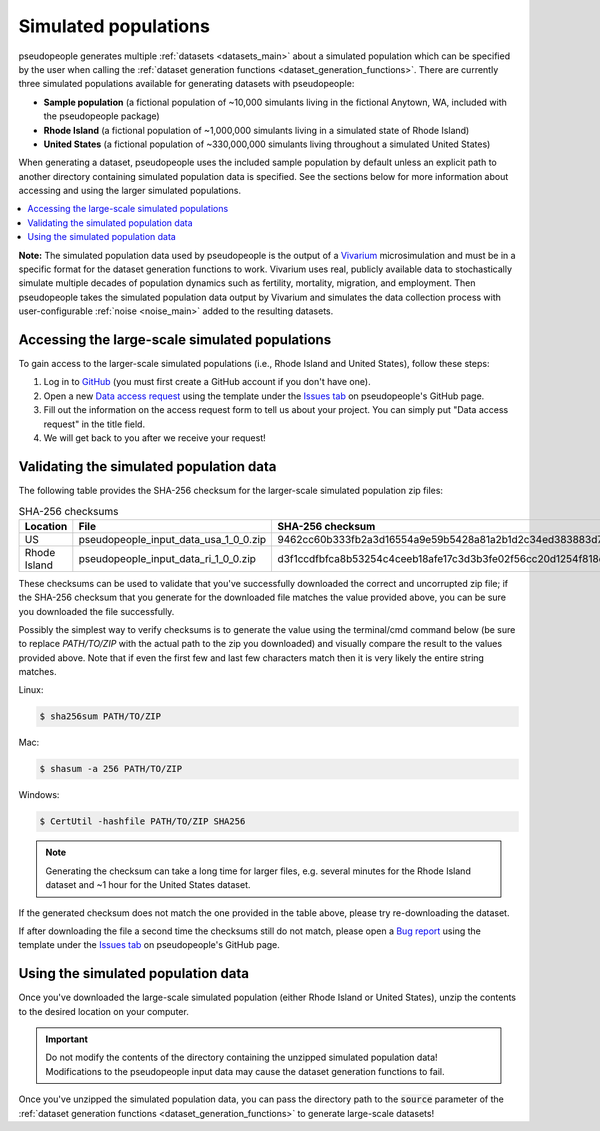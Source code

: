 .. _simulated_populations_main:

=====================
Simulated populations
=====================

.. _Vivarium: https://vivarium.readthedocs.io/en/latest/

pseudopeople generates multiple :ref:`datasets <datasets_main>` about a
simulated population which can be specified by the user when calling the
:ref:`dataset generation functions <dataset_generation_functions>`. There are
currently three simulated populations available for generating datasets with
pseudopeople:

- **Sample population** (a fictional population of ~10,000 simulants living in the fictional Anytown, WA, included with the pseudopeople package)
- **Rhode Island** (a fictional population of ~1,000,000 simulants living in a simulated state of Rhode Island)
- **United States** (a fictional population of ~330,000,000 simulants living throughout a simulated United States)

When generating a dataset, pseudopeople uses the included sample population by
default unless an explicit path to another directory containing simulated
population data is specified. See the sections below for more information about
accessing and using the larger simulated populations.

.. contents::
  :local:


**Note:** The simulated population data used by pseudopeople is the output of a
Vivarium_ microsimulation and must be in a specific format for the dataset
generation functions to work. Vivarium uses real, publicly available data to
stochastically simulate multiple decades of population dynamics such as
fertility, mortality, migration, and employment. Then pseudopeople takes the
simulated population data output by Vivarium and simulates the data collection
process with user-configurable :ref:`noise <noise_main>` added to the resulting
datasets.

..
  The entire simulation process can be visualized as follows.

  [[Insert image here]]

Accessing the large-scale simulated populations
-----------------------------------------------

To gain access to the larger-scale simulated populations (i.e., Rhode Island and
United States), follow these steps:

#. Log in to `GitHub <https://github.com/>`_ (you must first create a GitHub account if you don't have one).
#. Open a new `Data access request <https://github.com/ihmeuw/pseudopeople/issues/new?assignees=&labels=&template=data_access_request.yml>`_ using the template under the `Issues tab <https://github.com/ihmeuw/pseudopeople/issues>`_ on pseudopeople's GitHub page.
#. Fill out the information on the access request form to tell us about your project. You can simply put "Data access request" in the title field.
#. We will get back to you after we receive your request!

Validating the simulated population data
----------------------------------------

The following table provides the SHA-256 checksum for the larger-scale simulated population zip files:

.. list-table:: SHA-256 checksums
  :header-rows: 1

  * - Location
    - File
    - SHA-256 checksum
  * - US
    - pseudopeople_input_data_usa_1_0_0.zip
    - 9462cc60b333fb2a3d16554a9e59b5428a81a2b1d2c34ed383883d7b68d2f89f
  * - Rhode Island
    - pseudopeople_input_data_ri_1_0_0.zip
    - d3f1ccdfbfca8b53254c4ceeb18afe17c3d3b3fe02f56cc20d1254f818c39435

These checksums can be used to validate that you've successfully
downloaded the correct and uncorrupted zip file; if the SHA-256 checksum that
you generate for the downloaded file matches the value provided above, you can
be sure you downloaded the file successfully.

Possibly the simplest way to verify checksums is to generate the value using the
terminal/cmd command below (be sure to replace `PATH/TO/ZIP`  with the actual path
to the zip you downloaded) and visually compare the result to the
values provided above. Note that if even the first few and last few characters
match then it is very likely the entire string matches.

Linux:

.. code-block:: console

  $ sha256sum PATH/TO/ZIP

Mac:

.. code-block:: console

  $ shasum -a 256 PATH/TO/ZIP

Windows:

.. code-block:: console

  $ CertUtil -hashfile PATH/TO/ZIP SHA256

.. note::

  Generating the checksum can take a long time for larger files, e.g. several
  minutes for the Rhode Island dataset and ~1 hour for the United States dataset.

If the generated checksum does not match the one provided in the table above,
please try re-downloading the dataset.

If after downloading the file a second time the checksums still do not match,
please open a `Bug report <https://github.com/ihmeuw/pseudopeople/issues/new?assignees=&labels=&template=bug_report.yml>`_
using the template under the `Issues tab <https://github.com/ihmeuw/pseudopeople/issues>`_
on pseudopeople's GitHub page.

Using the simulated population data
-----------------------------------

Once you've downloaded the large-scale simulated population (either Rhode Island
or United States), unzip the contents to the desired location on your computer.

.. important::

  Do not modify the contents of the directory containing the unzipped simulated
  population data! Modifications to the pseudopeople input data may cause the
  dataset generation functions to fail.

Once you've unzipped the simulated population data, you can pass the directory
path to the :code:`source` parameter of the :ref:`dataset generation functions
<dataset_generation_functions>` to generate large-scale datasets!
